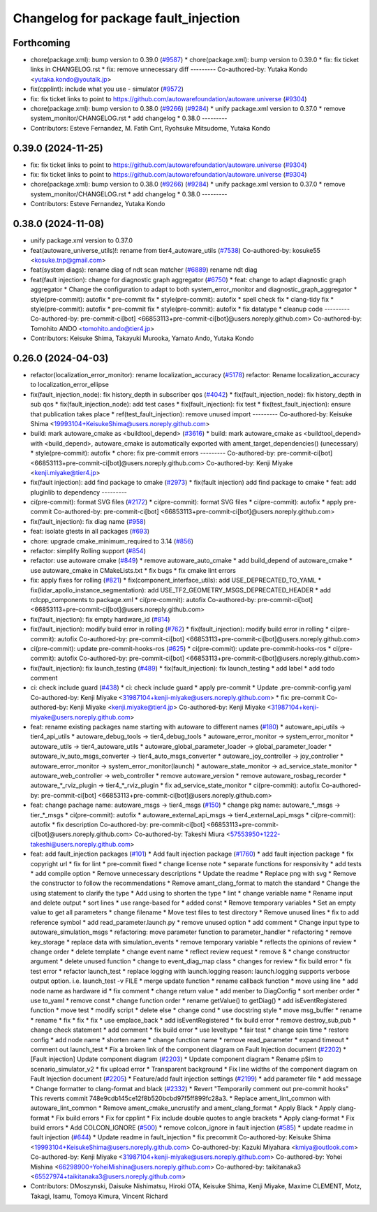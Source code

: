 ^^^^^^^^^^^^^^^^^^^^^^^^^^^^^^^^^^^^^
Changelog for package fault_injection
^^^^^^^^^^^^^^^^^^^^^^^^^^^^^^^^^^^^^

Forthcoming
-----------
* chore(package.xml): bump version to 0.39.0 (`#9587 <https://github.com/tier4/autoware.universe/issues/9587>`_)
  * chore(package.xml): bump version to 0.39.0
  * fix: fix ticket links in CHANGELOG.rst
  * fix: remove unnecessary diff
  ---------
  Co-authored-by: Yutaka Kondo <yutaka.kondo@youtalk.jp>
* fix(cpplint): include what you use - simulator (`#9572 <https://github.com/tier4/autoware.universe/issues/9572>`_)
* fix: fix ticket links to point to https://github.com/autowarefoundation/autoware.universe (`#9304 <https://github.com/tier4/autoware.universe/issues/9304>`_)
* chore(package.xml): bump version to 0.38.0 (`#9266 <https://github.com/tier4/autoware.universe/issues/9266>`_) (`#9284 <https://github.com/tier4/autoware.universe/issues/9284>`_)
  * unify package.xml version to 0.37.0
  * remove system_monitor/CHANGELOG.rst
  * add changelog
  * 0.38.0
  ---------
* Contributors: Esteve Fernandez, M. Fatih Cırıt, Ryohsuke Mitsudome, Yutaka Kondo

0.39.0 (2024-11-25)
-------------------
* fix: fix ticket links to point to https://github.com/autowarefoundation/autoware.universe (`#9304 <https://github.com/autowarefoundation/autoware.universe/issues/9304>`_)
* fix: fix ticket links to point to https://github.com/autowarefoundation/autoware.universe (`#9304 <https://github.com/autowarefoundation/autoware.universe/issues/9304>`_)
* chore(package.xml): bump version to 0.38.0 (`#9266 <https://github.com/autowarefoundation/autoware.universe/issues/9266>`_) (`#9284 <https://github.com/autowarefoundation/autoware.universe/issues/9284>`_)
  * unify package.xml version to 0.37.0
  * remove system_monitor/CHANGELOG.rst
  * add changelog
  * 0.38.0
  ---------
* Contributors: Esteve Fernandez, Yutaka Kondo

0.38.0 (2024-11-08)
-------------------
* unify package.xml version to 0.37.0
* feat(autoware_universe_utils)!: rename from tier4_autoware_utils (`#7538 <https://github.com/autowarefoundation/autoware.universe/issues/7538>`_)
  Co-authored-by: kosuke55 <kosuke.tnp@gmail.com>
* feat(system diags): rename diag of ndt scan matcher (`#6889 <https://github.com/autowarefoundation/autoware.universe/issues/6889>`_)
  rename ndt diag
* feat(fault injection): change for diagnostic graph aggregator (`#6750 <https://github.com/autowarefoundation/autoware.universe/issues/6750>`_)
  * feat: change to adapt diagnostic graph aggregator
  * Change the configuration to adapt to both system_error_monitor and diagnostic_graph_aggregator
  * style(pre-commit): autofix
  * pre-commit fix
  * style(pre-commit): autofix
  * spell check fix
  * clang-tidy fix
  * style(pre-commit): autofix
  * pre-commit fix
  * style(pre-commit): autofix
  * fix datatype
  * cleanup code
  ---------
  Co-authored-by: pre-commit-ci[bot] <66853113+pre-commit-ci[bot]@users.noreply.github.com>
  Co-authored-by: Tomohito ANDO <tomohito.ando@tier4.jp>
* Contributors: Keisuke Shima, Takayuki Murooka, Yamato Ando, Yutaka Kondo

0.26.0 (2024-04-03)
-------------------
* refactor(localization_error_monitor): rename localization_accuracy (`#5178 <https://github.com/autowarefoundation/autoware.universe/issues/5178>`_)
  refactor: Rename localization_accuracy
  to localization_error_ellipse
* fix(fault_injection_node): fix history_depth in subscriber qos (`#4042 <https://github.com/autowarefoundation/autoware.universe/issues/4042>`_)
  * fix(fault_injection_node): fix history_depth in sub qos
  * fix(fault_injection_node): add test cases
  * fix(fault_injection): fix test
  * fix(test_fault_injection): ensure that publication takes place
  * ref(test_fault_injection): remove unused import
  ---------
  Co-authored-by: Keisuke Shima <19993104+KeisukeShima@users.noreply.github.com>
* build: mark autoware_cmake as <buildtool_depend> (`#3616 <https://github.com/autowarefoundation/autoware.universe/issues/3616>`_)
  * build: mark autoware_cmake as <buildtool_depend>
  with <build_depend>, autoware_cmake is automatically exported with ament_target_dependencies() (unecessary)
  * style(pre-commit): autofix
  * chore: fix pre-commit errors
  ---------
  Co-authored-by: pre-commit-ci[bot] <66853113+pre-commit-ci[bot]@users.noreply.github.com>
  Co-authored-by: Kenji Miyake <kenji.miyake@tier4.jp>
* fix(fault injection): add find package to cmake (`#2973 <https://github.com/autowarefoundation/autoware.universe/issues/2973>`_)
  * fix(fault injection) add find package to cmake
  * feat: add pluginlib to dependency
  ---------
* ci(pre-commit): format SVG files (`#2172 <https://github.com/autowarefoundation/autoware.universe/issues/2172>`_)
  * ci(pre-commit): format SVG files
  * ci(pre-commit): autofix
  * apply pre-commit
  Co-authored-by: pre-commit-ci[bot] <66853113+pre-commit-ci[bot]@users.noreply.github.com>
* fix(fault_injection): fix diag name (`#958 <https://github.com/autowarefoundation/autoware.universe/issues/958>`_)
* feat: isolate gtests in all packages (`#693 <https://github.com/autowarefoundation/autoware.universe/issues/693>`_)
* chore: upgrade cmake_minimum_required to 3.14 (`#856 <https://github.com/autowarefoundation/autoware.universe/issues/856>`_)
* refactor: simplify Rolling support (`#854 <https://github.com/autowarefoundation/autoware.universe/issues/854>`_)
* refactor: use autoware cmake (`#849 <https://github.com/autowarefoundation/autoware.universe/issues/849>`_)
  * remove autoware_auto_cmake
  * add build_depend of autoware_cmake
  * use autoware_cmake in CMakeLists.txt
  * fix bugs
  * fix cmake lint errors
* fix: apply fixes for rolling (`#821 <https://github.com/autowarefoundation/autoware.universe/issues/821>`_)
  * fix(component_interface_utils): add USE_DEPRECATED_TO_YAML
  * fix(lidar_apollo_instance_segmentation): add USE_TF2_GEOMETRY_MSGS_DEPRECATED_HEADER
  * add rclcpp_components to package.xml
  * ci(pre-commit): autofix
  Co-authored-by: pre-commit-ci[bot] <66853113+pre-commit-ci[bot]@users.noreply.github.com>
* fix(fault_injection): fix empty hardware_id (`#814 <https://github.com/autowarefoundation/autoware.universe/issues/814>`_)
* fix(fault_injection): modify build error in rolling (`#762 <https://github.com/autowarefoundation/autoware.universe/issues/762>`_)
  * fix(fault_injection): modify build error in rolling
  * ci(pre-commit): autofix
  Co-authored-by: pre-commit-ci[bot] <66853113+pre-commit-ci[bot]@users.noreply.github.com>
* ci(pre-commit): update pre-commit-hooks-ros (`#625 <https://github.com/autowarefoundation/autoware.universe/issues/625>`_)
  * ci(pre-commit): update pre-commit-hooks-ros
  * ci(pre-commit): autofix
  Co-authored-by: pre-commit-ci[bot] <66853113+pre-commit-ci[bot]@users.noreply.github.com>
* fix(fault_injection): fix launch_testing (`#489 <https://github.com/autowarefoundation/autoware.universe/issues/489>`_)
  * fix(fault_injection): fix launch_testing
  * add label
  * add todo comment
* ci: check include guard (`#438 <https://github.com/autowarefoundation/autoware.universe/issues/438>`_)
  * ci: check include guard
  * apply pre-commit
  * Update .pre-commit-config.yaml
  Co-authored-by: Kenji Miyake <31987104+kenji-miyake@users.noreply.github.com>
  * fix: pre-commit
  Co-authored-by: Kenji Miyake <kenji.miyake@tier4.jp>
  Co-authored-by: Kenji Miyake <31987104+kenji-miyake@users.noreply.github.com>
* feat: rename existing packages name starting with autoware to different names (`#180 <https://github.com/autowarefoundation/autoware.universe/issues/180>`_)
  * autoware_api_utils -> tier4_api_utils
  * autoware_debug_tools -> tier4_debug_tools
  * autoware_error_monitor -> system_error_monitor
  * autoware_utils -> tier4_autoware_utils
  * autoware_global_parameter_loader -> global_parameter_loader
  * autoware_iv_auto_msgs_converter -> tier4_auto_msgs_converter
  * autoware_joy_controller -> joy_controller
  * autoware_error_monitor -> system_error_monitor(launch)
  * autoware_state_monitor -> ad_service_state_monitor
  * autoware_web_controller -> web_controller
  * remove autoware_version
  * remove autoware_rosbag_recorder
  * autoware\_*_rviz_plugin -> tier4\_*_rviz_plugin
  * fix ad_service_state_monitor
  * ci(pre-commit): autofix
  Co-authored-by: pre-commit-ci[bot] <66853113+pre-commit-ci[bot]@users.noreply.github.com>
* feat: change pachage name: autoware_msgs -> tier4_msgs (`#150 <https://github.com/autowarefoundation/autoware.universe/issues/150>`_)
  * change pkg name: autoware\_*_msgs -> tier\_*_msgs
  * ci(pre-commit): autofix
  * autoware_external_api_msgs -> tier4_external_api_msgs
  * ci(pre-commit): autofix
  * fix description
  Co-authored-by: pre-commit-ci[bot] <66853113+pre-commit-ci[bot]@users.noreply.github.com>
  Co-authored-by: Takeshi Miura <57553950+1222-takeshi@users.noreply.github.com>
* feat: add fault_injection packages  (`#101 <https://github.com/autowarefoundation/autoware.universe/issues/101>`_)
  * Add fault injection package (`#1760 <https://github.com/autowarefoundation/autoware.universe/issues/1760>`_)
  * add fault injection package
  * fix copyright url
  * fix for lint
  * pre-commit fixed
  * change license note
  * separate functions for responsivity
  * add tests
  * add compile option
  * Remove unnecessary descriptions
  * Update the readme
  * Replace png with svg
  * Remove the constructor to follow the recommendations
  * Remove amant_clang_format to match the standard
  * Change the using statement to clarify the type
  * Add using to shorten the type
  * lint
  * change variable name
  * Rename input and delete output
  * sort lines
  * use range-based for
  * added const
  * Remove temporary variables
  * Set an empty value to get all parameters
  * change filename
  * Move test files to test directory
  * Remove unused lines
  * fix to add reference symbol
  * add read_parameter.launch.py
  * remove unused option
  * add comment
  * Change input type to autoware_simulation_msgs
  * refactoring: move parameter function to parameter_handler
  * refactoring
  * remove key_storage
  * replace data with simulation_events
  * remove temporary variable
  * reflects the opinions of review
  * change order
  * delete template
  * change event name
  * reflect review request
  * remove &
  * change constructor argument
  * delete unused function
  * change to event_diag_map class
  * changes for review
  * fix build error
  * fix test error
  * refactor launch_test
  * replace logging with launch.logging
  reason: launch.logging supports verbose output option.
  i.e. launch_test -v FILE
  * merge update function
  * rename callback function
  * move using line
  * add node name as hardware id
  * fix comment
  * change return value
  * add menber to DiagConfig
  * sort menber order
  * use to_yaml
  * remove const
  * change function order
  * rename getValue() to getDiag()
  * add isEventRegistered function
  * move test
  * modify script
  * delete else
  * change cond
  * use docstring style
  * move msg_buffer
  * rename
  * rename
  * fix
  * fix
  * fix
  * use emplace_back
  * add isEventRegistered
  * fix build error
  * remove destroy_sub,pub
  * change check statement
  * add comment
  * fix build error
  * use leveltype
  * fair test
  * change spin time
  * restore config
  * add node name
  * shorten name
  * change function name
  * remove read_parameter
  * expand timeout
  * comment out launch_test
  * Fix a broken link of the component diagram on Fault Injection document (`#2202 <https://github.com/autowarefoundation/autoware.universe/issues/2202>`_)
  * [Fault injection] Update component diagram (`#2203 <https://github.com/autowarefoundation/autoware.universe/issues/2203>`_)
  * Update component diagram
  * Rename pSim to scenario_simulator_v2
  * fix upload error
  * Transparent background
  * Fix line widths of the component diagram on Fault Injection document (`#2205 <https://github.com/autowarefoundation/autoware.universe/issues/2205>`_)
  * Feature/add fault injection settings (`#2199 <https://github.com/autowarefoundation/autoware.universe/issues/2199>`_)
  * add parameter file
  * add message
  * Change formatter to clang-format and black (`#2332 <https://github.com/autowarefoundation/autoware.universe/issues/2332>`_)
  * Revert "Temporarily comment out pre-commit hooks"
  This reverts commit 748e9cdb145ce12f8b520bcbd97f5ff899fc28a3.
  * Replace ament_lint_common with autoware_lint_common
  * Remove ament_cmake_uncrustify and ament_clang_format
  * Apply Black
  * Apply clang-format
  * Fix build errors
  * Fix for cpplint
  * Fix include double quotes to angle brackets
  * Apply clang-format
  * Fix build errors
  * Add COLCON_IGNORE (`#500 <https://github.com/autowarefoundation/autoware.universe/issues/500>`_)
  * remove colcon_ignore in fault injection (`#585 <https://github.com/autowarefoundation/autoware.universe/issues/585>`_)
  * update readme in fault injection (`#644 <https://github.com/autowarefoundation/autoware.universe/issues/644>`_)
  * Update readme in fault_injection
  * fix precommit
  Co-authored-by: Keisuke Shima <19993104+KeisukeShima@users.noreply.github.com>
  Co-authored-by: Kazuki Miyahara <kmiya@outlook.com>
  Co-authored-by: Kenji Miyake <31987104+kenji-miyake@users.noreply.github.com>
  Co-authored-by: Yohei Mishina <66298900+YoheiMishina@users.noreply.github.com>
  Co-authored-by: taikitanaka3 <65527974+taikitanaka3@users.noreply.github.com>
* Contributors: DMoszynski, Daisuke Nishimatsu, Hiroki OTA, Keisuke Shima, Kenji Miyake, Maxime CLEMENT, Motz, Takagi, Isamu, Tomoya Kimura, Vincent Richard
